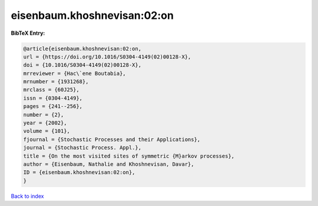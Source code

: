 eisenbaum.khoshnevisan:02:on
============================

.. :cite:t:`eisenbaum.khoshnevisan:02:on`

.. bibliography:: ../../All.bib

**BibTeX Entry:**

.. code-block:: bibtex

   @article{eisenbaum.khoshnevisan:02:on,
   url = {https://doi.org/10.1016/S0304-4149(02)00128-X},
   doi = {10.1016/S0304-4149(02)00128-X},
   mrreviewer = {Hac\`ene Boutabia},
   mrnumber = {1931268},
   mrclass = {60J25},
   issn = {0304-4149},
   pages = {241--256},
   number = {2},
   year = {2002},
   volume = {101},
   fjournal = {Stochastic Processes and their Applications},
   journal = {Stochastic Process. Appl.},
   title = {On the most visited sites of symmetric {M}arkov processes},
   author = {Eisenbaum, Nathalie and Khoshnevisan, Davar},
   ID = {eisenbaum.khoshnevisan:02:on},
   }

`Back to index <../index>`_
